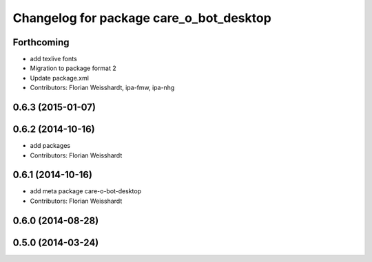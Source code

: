 ^^^^^^^^^^^^^^^^^^^^^^^^^^^^^^^^^^^^^^^^
Changelog for package care_o_bot_desktop
^^^^^^^^^^^^^^^^^^^^^^^^^^^^^^^^^^^^^^^^

Forthcoming
-----------
* add texlive fonts
* Migration to package format 2
* Update package.xml
* Contributors: Florian Weisshardt, ipa-fmw, ipa-nhg

0.6.3 (2015-01-07)
------------------

0.6.2 (2014-10-16)
------------------
* add packages
* Contributors: Florian Weisshardt

0.6.1 (2014-10-16)
------------------
* add meta package care-o-bot-desktop
* Contributors: Florian Weisshardt

0.6.0 (2014-08-28)
------------------

0.5.0 (2014-03-24)
------------------

